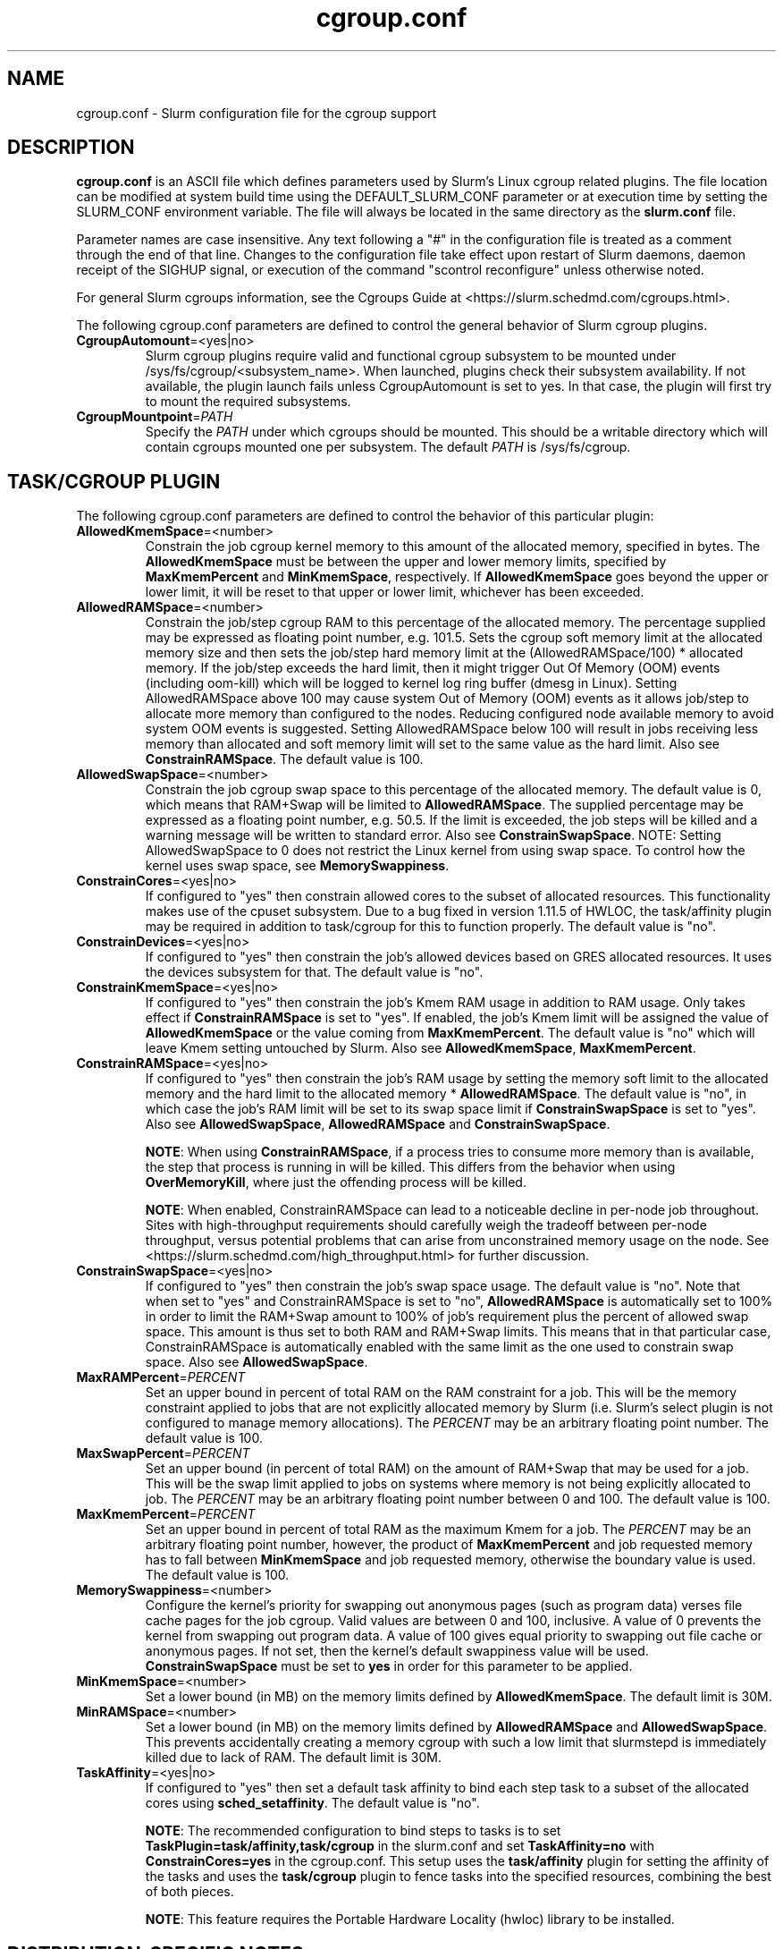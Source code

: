 .TH "cgroup.conf" "5" "Slurm Configuration File" "June 2021" "Slurm Configuration File"

.SH "NAME"
cgroup.conf \- Slurm configuration file for the cgroup support

.SH "DESCRIPTION"

\fBcgroup.conf\fP is an ASCII file which defines parameters used by
Slurm's Linux cgroup related plugins.
The file location can be modified at system build time using the
DEFAULT_SLURM_CONF parameter or at execution time by setting the SLURM_CONF
environment variable. The file will always be located in the
same directory as the \fBslurm.conf\fP file.
.LP
Parameter names are case insensitive.
Any text following a "#" in the configuration file is treated
as a comment through the end of that line.
Changes to the configuration file take effect upon restart of
Slurm daemons, daemon receipt of the SIGHUP signal, or execution
of the command "scontrol reconfigure" unless otherwise noted.

.LP
For general Slurm cgroups information, see the Cgroups Guide at
<https://slurm.schedmd.com/cgroups.html>.

.LP
The following cgroup.conf parameters are defined to control the general behavior
of Slurm cgroup plugins.

.TP
\fBCgroupAutomount\fR=<yes|no>
Slurm cgroup plugins require valid and functional cgroup subsystem to be mounted
under /sys/fs/cgroup/<subsystem_name>.
When launched, plugins check their subsystem availability. If not available,
the plugin launch fails unless CgroupAutomount is set to yes. In that case, the
plugin will first try to mount the required subsystems.

.TP
\fBCgroupMountpoint\fR=\fIPATH\fR
Specify the \fIPATH\fR under which cgroups should be mounted. This
should be a writable directory which will contain cgroups mounted
one per subsystem. The default \fIPATH\fR is /sys/fs/cgroup.

.SH "TASK/CGROUP PLUGIN"

.LP
The following cgroup.conf parameters are defined to control the behavior
of this particular plugin:

.TP
\fBAllowedKmemSpace\fR=<number>
Constrain the job cgroup kernel memory to this amount of the allocated memory,
specified in bytes. The \fBAllowedKmemSpace\fR must be between the upper and
lower memory limits, specified by \fBMaxKmemPercent\fR and \fBMinKmemSpace\fR,
respectively. If \fBAllowedKmemSpace\fR goes beyond the upper or lower limit,
it will be reset to that upper or lower limit, whichever has been exceeded.

.TP
\fBAllowedRAMSpace\fR=<number>
Constrain the job/step cgroup RAM to this percentage of the allocated memory.
The percentage supplied may be expressed as floating point number, e.g. 101.5.
Sets the cgroup soft memory limit at the allocated memory size and then sets the
job/step hard memory limit at the (AllowedRAMSpace/100) * allocated memory. If
the job/step exceeds the hard limit, then it might trigger Out Of Memory (OOM)
events (including oom-kill) which will be logged to kernel log ring buffer
(dmesg in Linux). Setting AllowedRAMSpace above 100 may cause system Out of
Memory (OOM) events as it allows job/step to allocate more memory than
configured to the nodes.  Reducing configured node available memory to avoid
system OOM events is suggested.  Setting AllowedRAMSpace below 100 will result
in jobs receiving less memory than allocated and soft memory limit will set to
the same value as the hard limit.
Also see \fBConstrainRAMSpace\fR.
The default value is 100.

.TP
\fBAllowedSwapSpace\fR=<number>
Constrain the job cgroup swap space to this percentage of the allocated
memory.  The default value is 0, which means that RAM+Swap will be limited
to \fBAllowedRAMSpace\fR. The supplied percentage may be expressed as a
floating point number, e.g. 50.5.  If the limit is exceeded, the job steps
will be killed and a warning message will be written to standard error.
Also see \fBConstrainSwapSpace\fR.
NOTE: Setting AllowedSwapSpace to 0 does not restrict the Linux kernel from
using swap space. To control how the kernel uses swap space, see
\fBMemorySwappiness\fR.

.TP
\fBConstrainCores\fR=<yes|no>
If configured to "yes" then constrain allowed cores to the subset of
allocated resources. This functionality makes use of the cpuset subsystem.
Due to a bug fixed in version 1.11.5 of HWLOC, the task/affinity plugin may be
required in addition to task/cgroup for this to function properly.
The default value is "no".

.TP
\fBConstrainDevices\fR=<yes|no>
If configured to "yes" then constrain the job's allowed devices based on GRES
allocated resources. It uses the devices subsystem for that.
The default value is "no".

.TP
\fBConstrainKmemSpace\fR=<yes|no>
If configured to "yes" then constrain the job's Kmem RAM usage in addition to
RAM usage. Only takes effect if \fBConstrainRAMSpace\fR is set to "yes". If
enabled, the job's Kmem limit will be assigned the value of
\fBAllowedKmemSpace\fR or the value coming from \fBMaxKmemPercent\fR.
The default value is "no" which will leave Kmem setting untouched by Slurm.
Also see \fBAllowedKmemSpace\fR, \fBMaxKmemPercent\fR.

.TP
\fBConstrainRAMSpace\fR=<yes|no>
If configured to "yes" then constrain the job's RAM usage by setting
the memory soft limit to the allocated memory and the hard limit to
the allocated memory * \fBAllowedRAMSpace\fR.  The default value is "no", in
which case the job's RAM limit will be set to its swap space limit if
\fBConstrainSwapSpace\fR is set to "yes".
Also see \fBAllowedSwapSpace\fR, \fBAllowedRAMSpace\fR and
\fBConstrainSwapSpace\fR.

\fBNOTE\fR: When using \fBConstrainRAMSpace\fR, if a process tries to consume
more memory than is available, the step that process is running in will be
killed. This differs from the behavior when using \fBOverMemoryKill\fR,
where just the offending process will be killed.

\fBNOTE\fR: When enabled, ConstrainRAMSpace can lead to a noticeable decline in
per-node job throughout. Sites with high-throughput requirements should
carefully weigh the tradeoff between per-node throughput, versus potential
problems that can arise from unconstrained memory usage on the node. See
<https://slurm.schedmd.com/high_throughput.html> for further discussion.

.TP
\fBConstrainSwapSpace\fR=<yes|no>
If configured to "yes" then constrain the job's swap space usage.
The default value is "no". Note that when set to "yes" and
ConstrainRAMSpace is set to "no", \fBAllowedRAMSpace\fR is automatically set
to 100% in order to limit the RAM+Swap amount to 100% of job's requirement
plus the percent of allowed swap space. This amount is thus set to both
RAM and RAM+Swap limits. This means that in that particular case,
ConstrainRAMSpace is automatically enabled with the same limit as the one
used to constrain swap space.
Also see \fBAllowedSwapSpace\fR.

.TP
\fBMaxRAMPercent\fR=\fIPERCENT\fR
Set an upper bound in percent of total RAM on the RAM constraint for a job.
This will be the memory constraint applied to jobs that are not explicitly
allocated memory by Slurm (i.e. Slurm's select plugin is not configured to manage
memory allocations). The \fIPERCENT\fR may be an arbitrary floating
point number. The default value is 100.

.TP
\fBMaxSwapPercent\fR=\fIPERCENT\fR
Set an upper bound (in percent of total RAM) on the amount of RAM+Swap
that may be used for a job. This will be the swap limit applied to jobs
on systems where memory is not being explicitly allocated to job. The
\fIPERCENT\fR may be an arbitrary floating point number between 0 and 100.
The default value is 100.

.TP
\fBMaxKmemPercent\fR=\fIPERCENT\fR
Set an upper bound in percent of total RAM as the maximum Kmem for a job. The
\fIPERCENT\fR may be an arbitrary floating point number, however, the product
of \fBMaxKmemPercent\fR and job requested memory has to fall between
\fBMinKmemSpace\fR and job requested memory, otherwise the boundary value is
used. The default value is 100.

.TP
\fBMemorySwappiness\fR=<number>
Configure the kernel's priority for swapping out anonymous pages (such as
program data) verses file cache pages for the job cgroup. Valid values are
between 0 and 100, inclusive. A value of 0 prevents the kernel from swapping
out program data. A value of 100 gives equal priority to swapping out file
cache or anonymous pages. If not set, then the kernel's default swappiness
value will be used. \fBConstrainSwapSpace\fR
must be set to \fByes\fR in order for this parameter to be applied.

.TP
\fBMinKmemSpace\fR=<number>
Set a lower bound (in MB) on the memory limits defined by
\fBAllowedKmemSpace\fR. The default limit is 30M.

.TP
\fBMinRAMSpace\fR=<number>
Set a lower bound (in MB) on the memory limits defined by
\fBAllowedRAMSpace\fR and \fBAllowedSwapSpace\fR. This prevents
accidentally creating a memory cgroup with such a low limit that slurmstepd
is immediately killed due to lack of RAM. The default limit is 30M.

.TP
\fBTaskAffinity\fR=<yes|no>
If configured to "yes" then set a default task affinity to bind each step
task to a subset of the allocated cores using \fBsched_setaffinity\fP.
The default value is "no".

\fBNOTE\fR: The recommended configuration to bind steps to tasks is to set
\fBTaskPlugin=task/affinity,task/cgroup\fR in the slurm.conf and set
\fBTaskAffinity=no\fR with \fBConstrainCores=yes\fR in the cgroup.conf.
This setup uses the \fBtask/affinity\fR plugin for setting the affinity of the
tasks and uses the \fBtask/cgroup\fR plugin to fence tasks into the specified
resources, combining the best of both pieces.

\fBNOTE\fR: This feature requires the Portable Hardware Locality (hwloc) library
to be installed.

.SH "DISTRIBUTION\-SPECIFIC NOTES"

.LP
Debian and derivatives (e.g. Ubuntu) usually exclude the memory and memsw (swap)
cgroups by default. To include them, add the following parameters to the kernel
command line: \fBcgroup_enable=memory swapaccount=1\fR
.LP
This can usually be placed in /etc/default/grub inside the
\fBGRUB_CMDLINE_LINUX\fR variable. A command such as update\-grub must be run
after updating the file.

.SH "EXAMPLE"
.TP
\fB/etc/slurm/cgroup.conf\fR:
This example cgroup.conf file shows a configuration that enables the more
commonly used cgroup enforcement mechanisms.

.nf
###
# Slurm cgroup support configuration file.
###
CgroupAutomount=yes
CgroupMountpoint=/sys/fs/cgroup
ConstrainCores=yes
ConstrainDevices=yes
ConstrainKmemSpace=no        #avoid known Kernel issues
ConstrainRAMSpace=yes
ConstrainSwapSpace=yes
TaskAffinity=no              #use task/affinity plugin instead
.fi
.TP
\fB/etc/slurm/slurm.conf\fR:
These are the entries required in \fBslurm.conf\fR to activate the cgroup
enforcement mechanisms. Make sure that the node definitions in your
\fBslurm.conf\fR closely match the configuration as shown by "\fBslurmd -C\fR".
Either MemSpecLimit should be set or RealMemory should be defined with less
than the actual amount of memory for a node to ensure that all system/non-job
processes will have sufficient memory at all times. Sites should also configure
\fBpam_slurm_adopt\fR to ensure users can not escape the cgroups via \fBssh\fR.

.nf
###
# Slurm configuration entries for cgroups
###
ProctrackType=proctrack/cgroup
TaskPlugin=task/cgroup,task/affinity
JobAcctGatherType=jobacct_gather/cgroup #optional for gathering metrics
PrologFlags=Contain                     #X11 flag is also suggested
.fi

.SH "COPYING"
Copyright (C) 2010\-2012 Lawrence Livermore National Security.
Produced at Lawrence Livermore National Laboratory (cf, DISCLAIMER).
.br
Copyright (C) 2010\-2016 SchedMD LLC.
.LP
This file is part of Slurm, a resource management program.
For details, see <https://slurm.schedmd.com/>.
.LP
Slurm is free software; you can redistribute it and/or modify it under
the terms of the GNU General Public License as published by the Free
Software Foundation; either version 2 of the License, or (at your option)
any later version.
.LP
Slurm is distributed in the hope that it will be useful, but WITHOUT ANY
WARRANTY; without even the implied warranty of MERCHANTABILITY or FITNESS
FOR A PARTICULAR PURPOSE.  See the GNU General Public License for more
details.

.SH "SEE ALSO"
.LP
\fBslurm.conf\fR(5)
